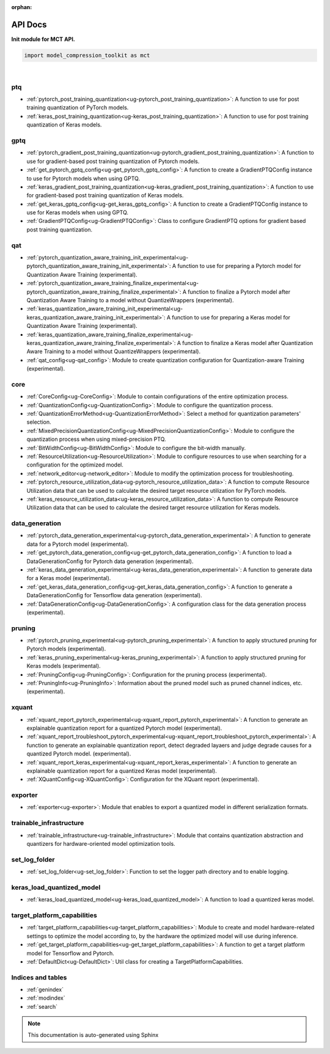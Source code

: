 :orphan:

.. _ug-api_docs:


=========
API Docs
=========

**Init module for MCT API.**

.. code-block:: python

   import model_compression_toolkit as mct

|


ptq
====

- :ref:`pytorch_post_training_quantization<ug-pytorch_post_training_quantization>`: A function to use for post training quantization of PyTorch models.
- :ref:`keras_post_training_quantization<ug-keras_post_training_quantization>`: A function to use for post training quantization of Keras models.

gptq
====

- :ref:`pytorch_gradient_post_training_quantization<ug-pytorch_gradient_post_training_quantization>`: A function to use for gradient-based post training quantization of Pytorch models.
- :ref:`get_pytorch_gptq_config<ug-get_pytorch_gptq_config>`: A function to create a GradientPTQConfig instance to use for Pytorch models when using GPTQ.

- :ref:`keras_gradient_post_training_quantization<ug-keras_gradient_post_training_quantization>`: A function to use for gradient-based post training quantization of Keras models.
- :ref:`get_keras_gptq_config<ug-get_keras_gptq_config>`: A function to create a GradientPTQConfig instance to use for Keras models when using GPTQ.

- :ref:`GradientPTQConfig<ug-GradientPTQConfig>`: Class to configure GradientPTQ options for gradient based post training quantization.

qat
====

- :ref:`pytorch_quantization_aware_training_init_experimental<ug-pytorch_quantization_aware_training_init_experimental>`: A function to use for preparing a Pytorch model for Quantization Aware Training (experimental).
- :ref:`pytorch_quantization_aware_training_finalize_experimental<ug-pytorch_quantization_aware_training_finalize_experimental>`: A function to finalize a Pytorch model after Quantization Aware Training to a model without QuantizeWrappers (experimental).
- :ref:`keras_quantization_aware_training_init_experimental<ug-keras_quantization_aware_training_init_experimental>`: A function to use for preparing a Keras model for Quantization Aware Training (experimental).
- :ref:`keras_quantization_aware_training_finalize_experimental<ug-keras_quantization_aware_training_finalize_experimental>`: A function to finalize a Keras model after Quantization Aware Training to a model without QuantizeWrappers (experimental).
- :ref:`qat_config<ug-qat_config>`: Module to create quantization configuration for Quantization-aware Training (experimental).

core
=====

- :ref:`CoreConfig<ug-CoreConfig>`: Module to contain configurations of the entire optimization process.
- :ref:`QuantizationConfig<ug-QuantizationConfig>`: Module to configure the quantization process.
- :ref:`QuantizationErrorMethod<ug-QuantizationErrorMethod>`: Select a method for quantization parameters' selection.
- :ref:`MixedPrecisionQuantizationConfig<ug-MixedPrecisionQuantizationConfig>`: Module to configure the quantization process when using mixed-precision PTQ.
- :ref:`BitWidthConfig<ug-BitWidthConfig>`: Module to configure the bit-width manually.
- :ref:`ResourceUtilization<ug-ResourceUtilization>`: Module to configure resources to use when searching for a configuration for the optimized model.
- :ref:`network_editor<ug-network_editor>`: Module to modify the optimization process for troubleshooting.
- :ref:`pytorch_resource_utilization_data<ug-pytorch_resource_utilization_data>`: A function to compute Resource Utilization data that can be used to calculate the desired target resource utilization for PyTorch models.
- :ref:`keras_resource_utilization_data<ug-keras_resource_utilization_data>`: A function to compute Resource Utilization data that can be used to calculate the desired target resource utilization for Keras models.


data_generation
=================

- :ref:`pytorch_data_generation_experimental<ug-pytorch_data_generation_experimental>`: A function to generate data for a Pytorch model (experimental).
- :ref:`get_pytorch_data_generation_config<ug-get_pytorch_data_generation_config>`: A function to load a DataGenerationConfig for Pytorch data generation (experimental).
- :ref:`keras_data_generation_experimental<ug-keras_data_generation_experimental>`: A function to generate data for a Keras model (experimental).
- :ref:`get_keras_data_generation_config<ug-get_keras_data_generation_config>`: A function to generate a DataGenerationConfig for Tensorflow data generation (experimental).
- :ref:`DataGenerationConfig<ug-DataGenerationConfig>`: A configuration class for the data generation process (experimental).


pruning
===========

- :ref:`pytorch_pruning_experimental<ug-pytorch_pruning_experimental>`: A function to apply structured pruning for Pytorch models (experimental).
- :ref:`keras_pruning_experimental<ug-keras_pruning_experimental>`: A function to apply structured pruning for Keras models (experimental).

- :ref:`PruningConfig<ug-PruningConfig>`: Configuration for the pruning process (experimental).
- :ref:`PruningInfo<ug-PruningInfo>`: Information about the pruned model such as pruned channel indices, etc. (experimental).

xquant
===========

- :ref:`xquant_report_pytorch_experimental<ug-xquant_report_pytorch_experimental>`: A function to generate an explainable quantization report for a quantized Pytorch model (experimental).
- :ref:`xquant_report_troubleshoot_pytorch_experimental<ug-xquant_report_troubleshoot_pytorch_experimental>`: A function to generate an explainable quantization report, detect degraded layaers and judge degrade causes for a quantized Pytorch model. (experimental).
- :ref:`xquant_report_keras_experimental<ug-xquant_report_keras_experimental>`: A function to generate an explainable quantization report for a quantized Keras model (experimental).

- :ref:`XQuantConfig<ug-XQuantConfig>`: Configuration for the XQuant report (experimental).

exporter
=========

- :ref:`exporter<ug-exporter>`: Module that enables to export a quantized model in different serialization formats.


trainable_infrastructure
=========================

- :ref:`trainable_infrastructure<ug-trainable_infrastructure>`: Module that contains quantization abstraction and quantizers for hardware-oriented model optimization tools.



set_log_folder
================
- :ref:`set_log_folder<ug-set_log_folder>`: Function to set the logger path directory and to enable logging.

keras_load_quantized_model
============================
- :ref:`keras_load_quantized_model<ug-keras_load_quantized_model>`: A function to load a quantized keras model.


target_platform_capabilities
==============================
- :ref:`target_platform_capabilities<ug-target_platform_capabilities>`: Module to create and model hardware-related settings to optimize the model according to, by the hardware the optimized model will use during inference.
- :ref:`get_target_platform_capabilities<ug-get_target_platform_capabilities>`: A function to get a target platform model for Tensorflow and Pytorch.
- :ref:`DefaultDict<ug-DefaultDict>`: Util class for creating a TargetPlatformCapabilities.


Indices and tables
==================

* :ref:`genindex`
* :ref:`modindex`
* :ref:`search`

.. note:: This documentation is auto-generated using Sphinx

